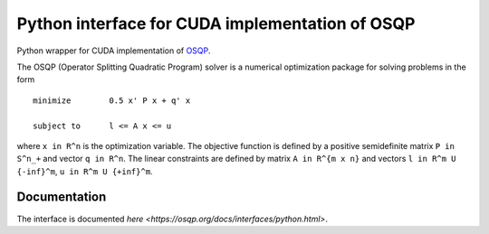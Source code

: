 Python interface for CUDA implementation of OSQP
================================================


Python wrapper for CUDA implementation of `OSQP <https://osqp.org/>`__.

The OSQP (Operator Splitting Quadratic Program) solver is a numerical
optimization package for solving problems in the form

::

    minimize        0.5 x' P x + q' x

    subject to      l <= A x <= u

where ``x in R^n`` is the optimization variable. The objective function
is defined by a positive semidefinite matrix ``P in S^n_+`` and vector
``q in R^n``. The linear constraints are defined by matrix
``A in R^{m x n}`` and vectors ``l in R^m U {-inf}^m``,
``u in R^m U {+inf}^m``.


Documentation
-------------

The interface is documented `here <https://osqp.org/docs/interfaces/python.html>`.
